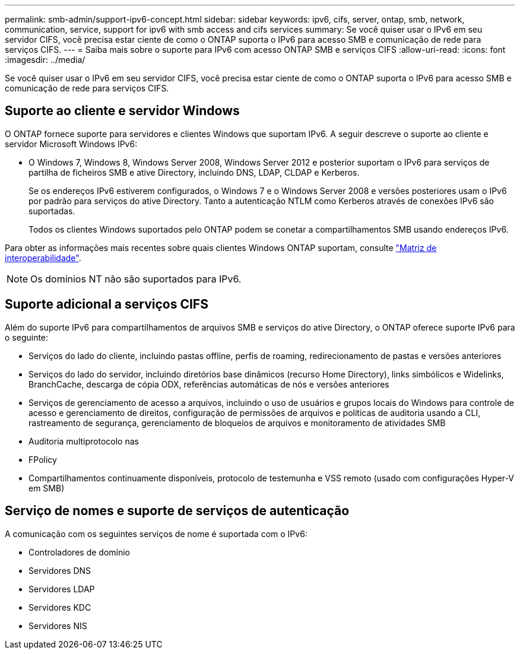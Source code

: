 ---
permalink: smb-admin/support-ipv6-concept.html 
sidebar: sidebar 
keywords: ipv6, cifs, server, ontap, smb, network, communication, service, support for ipv6 with smb access and cifs services 
summary: Se você quiser usar o IPv6 em seu servidor CIFS, você precisa estar ciente de como o ONTAP suporta o IPv6 para acesso SMB e comunicação de rede para serviços CIFS. 
---
= Saiba mais sobre o suporte para IPv6 com acesso ONTAP SMB e serviços CIFS
:allow-uri-read: 
:icons: font
:imagesdir: ../media/


[role="lead"]
Se você quiser usar o IPv6 em seu servidor CIFS, você precisa estar ciente de como o ONTAP suporta o IPv6 para acesso SMB e comunicação de rede para serviços CIFS.



== Suporte ao cliente e servidor Windows

O ONTAP fornece suporte para servidores e clientes Windows que suportam IPv6. A seguir descreve o suporte ao cliente e servidor Microsoft Windows IPv6:

* O Windows 7, Windows 8, Windows Server 2008, Windows Server 2012 e posterior suportam o IPv6 para serviços de partilha de ficheiros SMB e ative Directory, incluindo DNS, LDAP, CLDAP e Kerberos.
+
Se os endereços IPv6 estiverem configurados, o Windows 7 e o Windows Server 2008 e versões posteriores usam o IPv6 por padrão para serviços do ative Directory. Tanto a autenticação NTLM como Kerberos através de conexões IPv6 são suportadas.

+
Todos os clientes Windows suportados pelo ONTAP podem se conetar a compartilhamentos SMB usando endereços IPv6.



Para obter as informações mais recentes sobre quais clientes Windows ONTAP suportam, consulte link:https://mysupport.netapp.com/matrix["Matriz de interoperabilidade"^].

[NOTE]
====
Os domínios NT não são suportados para IPv6.

====


== Suporte adicional a serviços CIFS

Além do suporte IPv6 para compartilhamentos de arquivos SMB e serviços do ative Directory, o ONTAP oferece suporte IPv6 para o seguinte:

* Serviços do lado do cliente, incluindo pastas offline, perfis de roaming, redirecionamento de pastas e versões anteriores
* Serviços do lado do servidor, incluindo diretórios base dinâmicos (recurso Home Directory), links simbólicos e Widelinks, BranchCache, descarga de cópia ODX, referências automáticas de nós e versões anteriores
* Serviços de gerenciamento de acesso a arquivos, incluindo o uso de usuários e grupos locais do Windows para controle de acesso e gerenciamento de direitos, configuração de permissões de arquivos e políticas de auditoria usando a CLI, rastreamento de segurança, gerenciamento de bloqueios de arquivos e monitoramento de atividades SMB
* Auditoria multiprotocolo nas
* FPolicy
* Compartilhamentos continuamente disponíveis, protocolo de testemunha e VSS remoto (usado com configurações Hyper-V em SMB)




== Serviço de nomes e suporte de serviços de autenticação

A comunicação com os seguintes serviços de nome é suportada com o IPv6:

* Controladores de domínio
* Servidores DNS
* Servidores LDAP
* Servidores KDC
* Servidores NIS

